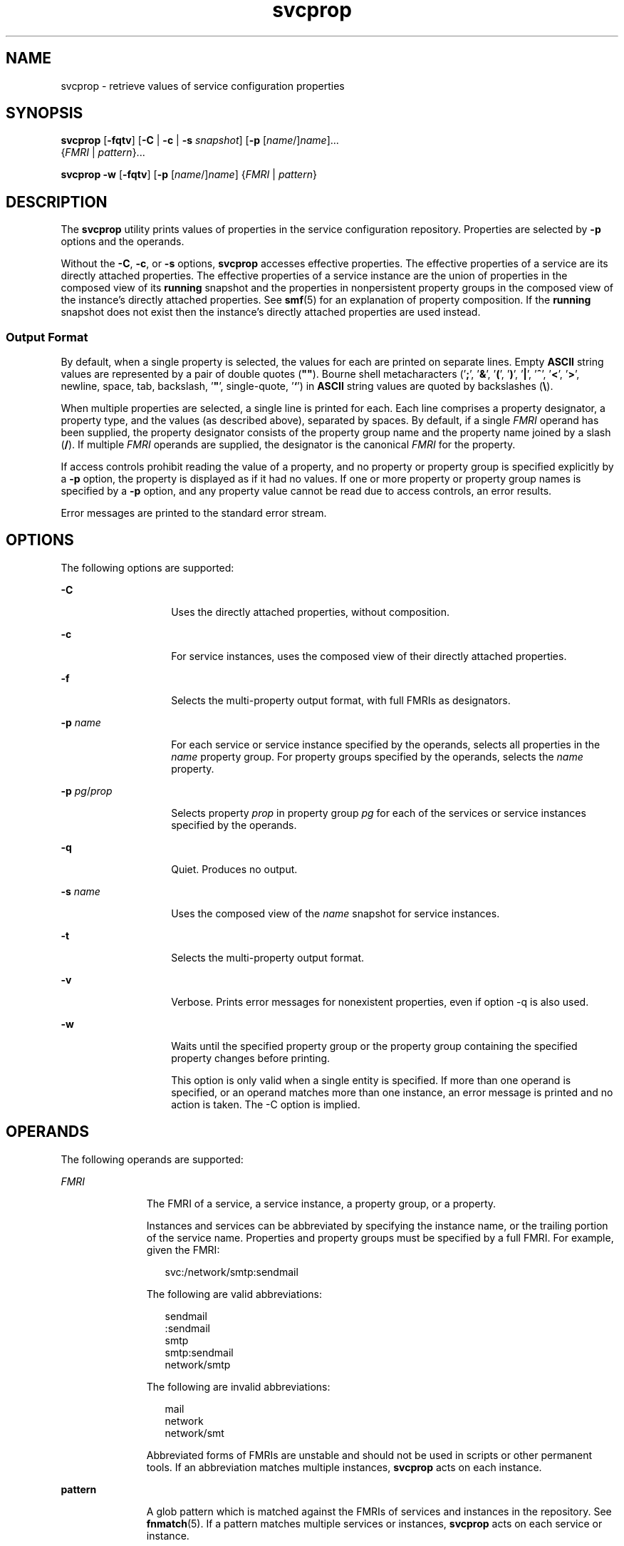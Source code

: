 '\" te
.\" Copyright (c) 2007, Sun Microsystems, Inc. All Rights Reserved
.\" Copyright (c) 2012-2013, J. Schilling
.\" Copyright (c) 2013, Andreas Roehler
.\" CDDL HEADER START
.\"
.\" The contents of this file are subject to the terms of the
.\" Common Development and Distribution License ("CDDL"), version 1.0.
.\" You may only use this file in accordance with the terms of version
.\" 1.0 of the CDDL.
.\"
.\" A full copy of the text of the CDDL should have accompanied this
.\" source.  A copy of the CDDL is also available via the Internet at
.\" http://www.opensource.org/licenses/cddl1.txt
.\"
.\" When distributing Covered Code, include this CDDL HEADER in each
.\" file and include the License file at usr/src/OPENSOLARIS.LICENSE.
.\" If applicable, add the following below this CDDL HEADER, with the
.\" fields enclosed by brackets "[]" replaced with your own identifying
.\" information: Portions Copyright [yyyy] [name of copyright owner]
.\"
.\" CDDL HEADER END
.TH svcprop 1 "13 Sep 2007" "SunOS 5.11" "User Commands"
.SH NAME
svcprop \- retrieve values of service configuration properties
.SH SYNOPSIS
.LP
.nf
\fBsvcprop\fR [\fB-fqtv\fR] [\fB-C\fR | \fB-c\fR | \fB-s\fR \fIsnapshot\fR] [\fB-p\fR [\fIname\fR/]\fIname\fR]...
     {\fIFMRI\fR | \fIpattern\fR}...
.fi

.LP
.nf
\fBsvcprop\fR \fB-w\fR [\fB-fqtv\fR] [\fB-p\fR [\fIname\fR/]\fIname\fR] {\fIFMRI\fR | \fIpattern\fR}
.fi

.SH DESCRIPTION
.sp
.LP
The
.B svcprop
utility prints values of properties in the service
configuration repository. Properties are selected by
.B -p
options and the
operands.
.sp
.LP
Without the
.BR -C ,
.BR -c ,
or
.B -s
options,
.B svcprop
accesses
effective properties. The effective properties of a service are its directly
attached properties. The effective properties of a service instance are the
union of properties in the composed view of its
.B running
snapshot and the
properties in nonpersistent property groups in the composed view of the
instance's directly attached properties. See
.BR smf (5)
for an explanation of
property composition. If the
.B running
snapshot does not exist then the
instance's directly attached properties are used instead.
.SS "Output Format"
.sp
.LP
By default, when a single property is selected, the values for each are
printed on separate lines. Empty
.B ASCII
string values are represented by a
pair of double quotes (\fB""\fR). Bourne shell metacharacters ('\fB;\fR',
\&'\fB&\fR\&', \&'\fB(\fR', '\fB)\fR', '\fB|\fR', '\fB^\fR', '\fB<\fR\&',
\&'\fB>\fR', newline, space, tab, backslash, '\fB"\fR', single-quote,
\&'\fB`\fR') in
.B ASCII
string values are quoted by backslashes
.RB ( \e ).
.sp
.LP
When multiple properties are selected, a single line is printed for each. Each
line comprises a property designator, a property type, and the values (as
described above), separated by spaces. By default, if a single
.I FMRI
operand has been supplied, the property designator consists of the property
group name and the property name joined by a slash
.RB ( / ).
If multiple
.I FMRI
operands are supplied, the designator is the canonical
.I FMRI
for the property.
.sp
.LP
If access controls prohibit reading the value of a property, and no property
or property group is specified explicitly by a
.B -p
option, the property is
displayed as if it had no values. If one or more property or property group
names is specified by  a
.B -p
option, and any property value cannot be read
due to access controls, an error results.
.sp
.LP
Error messages are printed to the standard error stream.
.SH OPTIONS
.sp
.LP
The following options are supported:
.sp
.ne 2
.mk
.na
.B -C
.ad
.RS 14n
.rt
Uses the directly attached properties, without composition.
.RE

.sp
.ne 2
.mk
.na
.B -c
.ad
.RS 14n
.rt
For service instances, uses the composed view of their directly attached
properties.
.RE

.sp
.ne 2
.mk
.na
.B -f
.ad
.RS 14n
.rt
Selects the multi-property output format, with full FMRIs as designators.
.RE

.sp
.ne 2
.mk
.na
.B -p
.I name
.ad
.RS 14n
.rt
For each service or service instance specified by the operands, selects all
properties in the
.I name
property group. For property groups specified by
the operands, selects the
.I name
property.
.RE

.sp
.ne 2
.mk
.na
\fB-p\fR \fIpg\fR/\fIprop\fR
.ad
.RS 14n
.rt
Selects property
.I prop
in property group
.I pg
for each of the
services or service instances specified by the operands.
.RE

.sp
.ne 2
.mk
.na
.B -q
.ad
.RS 14n
.rt
Quiet. Produces no output.
.RE

.sp
.ne 2
.mk
.na
.B -s
.I name
.ad
.RS 14n
.rt
Uses the composed view of the
.I name
snapshot for service instances.
.RE

.sp
.ne 2
.mk
.na
.B -t
.ad
.RS 14n
.rt
Selects the multi-property output format.
.RE

.sp
.ne 2
.mk
.na
.B -v
.ad
.RS 14n
.rt
Verbose. Prints error messages for nonexistent properties, even if option -q
is also used.
.RE

.sp
.ne 2
.mk
.na
.B -w
.ad
.RS 14n
.rt
Waits until the specified property group or the property group containing the
specified property changes before printing.
.sp
This option is only valid when a single entity is specified. If more than one
operand is specified, or an operand matches more than one instance, an error
message is printed and no action is taken. The -C option is implied.
.RE

.SH OPERANDS
.sp
.LP
The following operands are supported:
.sp
.ne 2
.mk
.na
.I FMRI
.ad
.RS 11n
.rt
The FMRI of a service, a service instance, a property group, or a property.
.sp
Instances and services can be abbreviated by specifying the instance name, or
the trailing portion of the service name. Properties and property groups must
be specified by a full FMRI. For example, given the FMRI:
.sp
.in +2
.nf
svc:/network/smtp:sendmail
.fi
.in -2
.sp

The following are valid abbreviations:
.sp
.in +2
.nf
sendmail
:sendmail
smtp
smtp:sendmail
network/smtp
.fi
.in -2
.sp

The following are invalid abbreviations:
.sp
.in +2
.nf
mail
network
network/smt
.fi
.in -2
.sp

Abbreviated forms of FMRIs are unstable and should not be used in scripts or
other permanent tools. If an abbreviation matches multiple instances,
.B svcprop
acts on each instance.
.RE

.sp
.ne 2
.mk
.na
.B pattern
.ad
.RS 11n
.rt
A glob pattern which is matched against the FMRIs of services and instances in
the repository. See
.BR fnmatch (5).
If a pattern matches multiple services or
instances,
.B svcprop
acts on each service or instance.
.RE

.SH EXAMPLES
.LP
.B Example 1
Displaying the Value of a Single Property
.sp
.LP
The following example displays the value of the state property in the
restarter property group of instance
.B default
of service
.BR system/cron .

.sp
.in +2
.nf
example%  svcprop -p restarter/state system/cron:default
online
.fi
.in -2
.sp

.LP
.B Example 2
Retrieving Whether a Service is Enabled
.sp
.LP
Whether a service is enabled is determined by its
.BR -general/enabled
property. This property takes immediate effect, so the
.B -c
option must be
used:

.sp
.in +2
.nf
example%  svcprop -c -p general/enabled system/cron:default
true
.fi
.in -2
.sp

.LP
.B Example 3
Displaying All Properties in a Property Group
.sp
.LP
On a default installation of Solaris, the following example displays all
properties in the
.B general
property group of each instance of the
.B network/ntp
service:

.sp
.in +2
.nf
example% svcprop -p general ntp
general/package astring SUNWntpr
general/enabled boolean true
general/entity_stability astring Unstable
general/single_instance boolean true
.fi
.in -2
.sp

.LP
.B Example 4
Testing the Existance of a Property
.sp
.LP
The following example tests the existence of the
.BR general/enabled
property for all instances of service identity:

.sp
.in +2
.nf
example%  svcprop -q -p general/enabled identity:
example%  echo $?
0
.fi
.in -2
.sp

.LP
.B Example 5
Waiting for Property Change
.sp
.LP
The following example waits for the
.B sendmail
instance to change state.

.sp
.in +2
.nf
example%  svcprop -w -p restarter/state sendmail
.fi
.in -2
.sp

.LP
.B Example 6
Retrieving the Value of a Boolean Property in a Script
.sp
.LP
The following example retrieves the value of a boolean property in a script:

.sp
.in +2
.nf
set -- `svcprop -c -t -p general/enabled service`
code=$?
if [ $code -ne 0 ]; then
        echo "svcprop failed with exit code $code"
        return 1
fi
if [ $2 != boolean ]; then
         echo "general/enabled has unexpected type $2"
         return 2
fi
if [ $# -ne 3 ]; then
          echo "general/enabled has wrong number of values"
          return 3
fi
value=$3
\&...
.fi
.in -2
.sp

.LP
.B Example 7
Using
.B svcprop
in a Script
.sp
.in +2
.nf
example% cat getval
#!/bin/sh

svcprop -p $1 $2 | (
         read value v2
         if [ -n "$v2" ]; then echo "Multiple values!"; exit; fi
         echo $value
       )
.fi
.in -2
.sp

.SH EXIT STATUS
.sp
.LP
The following exit values are returned:
.sp
.ne 2
.mk
.na
.B 0
.ad
.RS 5n
.rt
Successful completion.
.RE

.sp
.ne 2
.mk
.na
.B 1
.ad
.RS 5n
.rt
An error occurred.
.RE

.sp
.ne 2
.mk
.na
.B 2
.ad
.RS 5n
.rt
Invalid command line options were specified.
.RE

.SH ATTRIBUTES
.sp
.LP
See
.BR attributes (5)
for descriptions of the following attributes:
.sp

.sp
.TS
tab() box;
cw(2.75i) |cw(2.75i)
lw(2.75i) |lw(2.75i)
.
ATTRIBUTE TYPEATTRIBUTE VALUE
_
AvailabilitySUNWcsu
.TE

.SH SEE ALSO
.sp
.LP
.BR svcs (1),
.BR inetd (1M),
.BR svcadm (1M),
.BR svccfg (1M),
.BR svc.startd (1M),
.BR service_bundle (4),
.BR attributes (5),
.BR fnmatch (5),
.BR smf (5),
.BR smf_method (5),
.BR smf_security (5)
